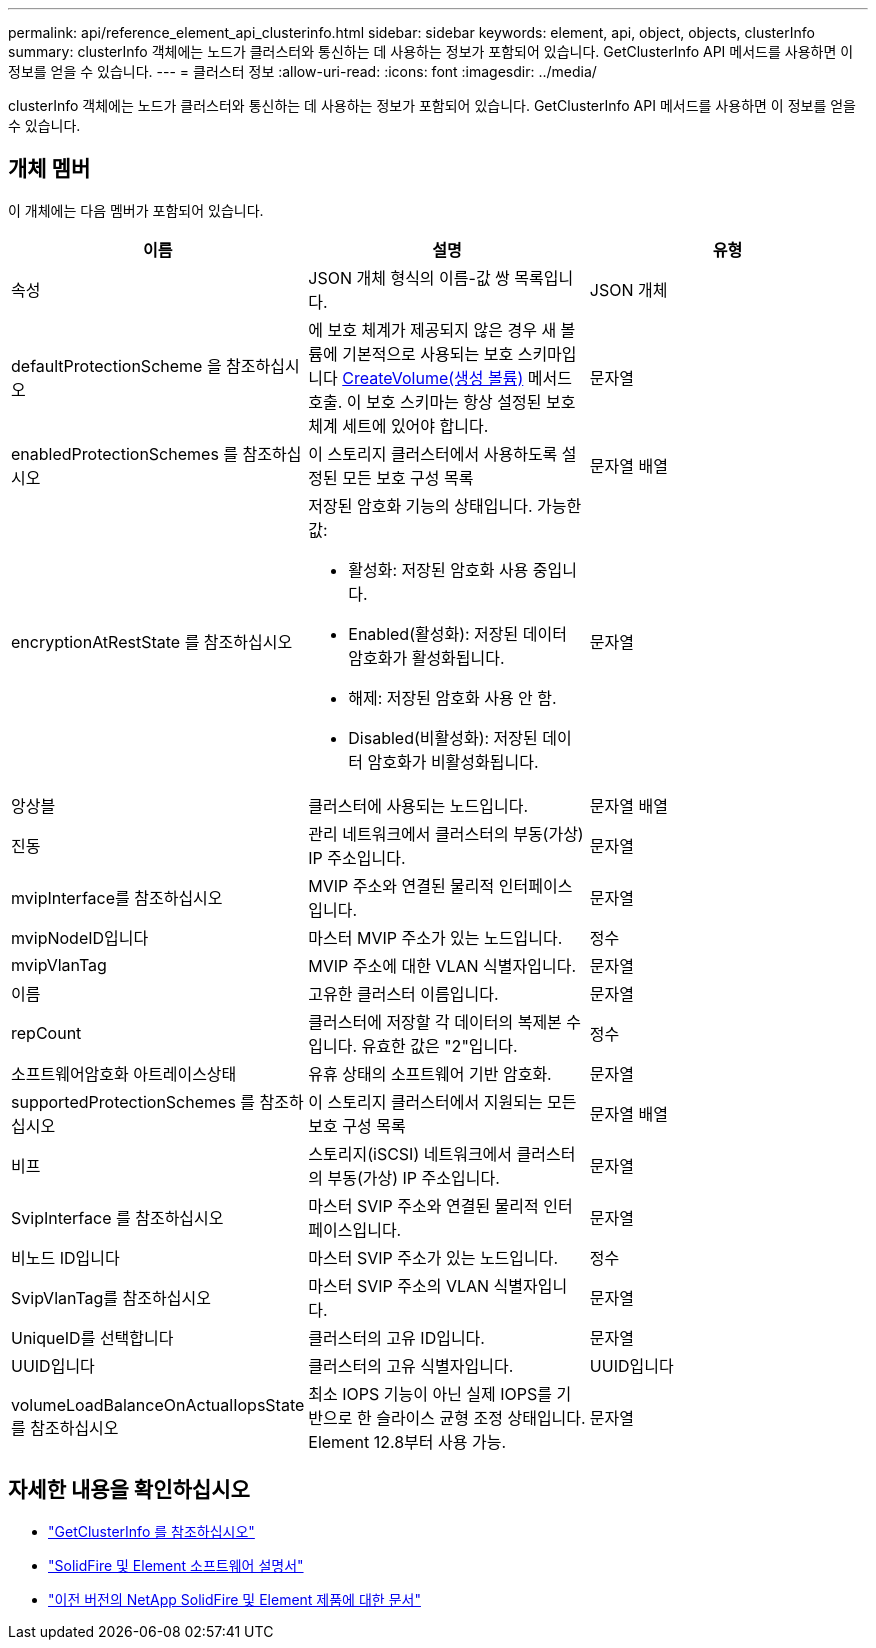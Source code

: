 ---
permalink: api/reference_element_api_clusterinfo.html 
sidebar: sidebar 
keywords: element, api, object, objects, clusterInfo 
summary: clusterInfo 객체에는 노드가 클러스터와 통신하는 데 사용하는 정보가 포함되어 있습니다. GetClusterInfo API 메서드를 사용하면 이 정보를 얻을 수 있습니다. 
---
= 클러스터 정보
:allow-uri-read: 
:icons: font
:imagesdir: ../media/


[role="lead"]
clusterInfo 객체에는 노드가 클러스터와 통신하는 데 사용하는 정보가 포함되어 있습니다. GetClusterInfo API 메서드를 사용하면 이 정보를 얻을 수 있습니다.



== 개체 멤버

이 개체에는 다음 멤버가 포함되어 있습니다.

|===
| 이름 | 설명 | 유형 


 a| 
속성
 a| 
JSON 개체 형식의 이름-값 쌍 목록입니다.
 a| 
JSON 개체



 a| 
defaultProtectionScheme 을 참조하십시오
 a| 
에 보호 체계가 제공되지 않은 경우 새 볼륨에 기본적으로 사용되는 보호 스키마입니다 xref:reference_element_api_createvolume.adoc[CreateVolume(생성 볼륨)] 메서드 호출. 이 보호 스키마는 항상 설정된 보호 체계 세트에 있어야 합니다.
 a| 
문자열



 a| 
enabledProtectionSchemes 를 참조하십시오
 a| 
이 스토리지 클러스터에서 사용하도록 설정된 모든 보호 구성 목록
 a| 
문자열 배열



 a| 
encryptionAtRestState 를 참조하십시오
 a| 
저장된 암호화 기능의 상태입니다. 가능한 값:

* 활성화: 저장된 암호화 사용 중입니다.
* Enabled(활성화): 저장된 데이터 암호화가 활성화됩니다.
* 해제: 저장된 암호화 사용 안 함.
* Disabled(비활성화): 저장된 데이터 암호화가 비활성화됩니다.

 a| 
문자열



 a| 
앙상블
 a| 
클러스터에 사용되는 노드입니다.
 a| 
문자열 배열



 a| 
진동
 a| 
관리 네트워크에서 클러스터의 부동(가상) IP 주소입니다.
 a| 
문자열



 a| 
mvipInterface를 참조하십시오
 a| 
MVIP 주소와 연결된 물리적 인터페이스입니다.
 a| 
문자열



 a| 
mvipNodeID입니다
 a| 
마스터 MVIP 주소가 있는 노드입니다.
 a| 
정수



 a| 
mvipVlanTag
 a| 
MVIP 주소에 대한 VLAN 식별자입니다.
 a| 
문자열



 a| 
이름
 a| 
고유한 클러스터 이름입니다.
 a| 
문자열



 a| 
repCount
 a| 
클러스터에 저장할 각 데이터의 복제본 수입니다. 유효한 값은 "2"입니다.
 a| 
정수



 a| 
소프트웨어암호화 아트레이스상태
 a| 
유휴 상태의 소프트웨어 기반 암호화.
 a| 
문자열



 a| 
supportedProtectionSchemes 를 참조하십시오
 a| 
이 스토리지 클러스터에서 지원되는 모든 보호 구성 목록
 a| 
문자열 배열



 a| 
비프
 a| 
스토리지(iSCSI) 네트워크에서 클러스터의 부동(가상) IP 주소입니다.
 a| 
문자열



 a| 
SvipInterface 를 참조하십시오
 a| 
마스터 SVIP 주소와 연결된 물리적 인터페이스입니다.
 a| 
문자열



 a| 
비노드 ID입니다
 a| 
마스터 SVIP 주소가 있는 노드입니다.
 a| 
정수



 a| 
SvipVlanTag를 참조하십시오
 a| 
마스터 SVIP 주소의 VLAN 식별자입니다.
 a| 
문자열



 a| 
UniqueID를 선택합니다
 a| 
클러스터의 고유 ID입니다.
 a| 
문자열



 a| 
UUID입니다
 a| 
클러스터의 고유 식별자입니다.
 a| 
UUID입니다



 a| 
volumeLoadBalanceOnActualIopsState 를 참조하십시오
 a| 
최소 IOPS 기능이 아닌 실제 IOPS를 기반으로 한 슬라이스 균형 조정 상태입니다. Element 12.8부터 사용 가능.
 a| 
문자열

|===
[discrete]
== 자세한 내용을 확인하십시오

* link:../api/reference_element_api_getclusterinfo.html["GetClusterInfo 를 참조하십시오"]
* https://docs.netapp.com/us-en/element-software/index.html["SolidFire 및 Element 소프트웨어 설명서"^]
* https://docs.netapp.com/sfe-122/topic/com.netapp.ndc.sfe-vers/GUID-B1944B0E-B335-4E0B-B9F1-E960BF32AE56.html["이전 버전의 NetApp SolidFire 및 Element 제품에 대한 문서"^]

